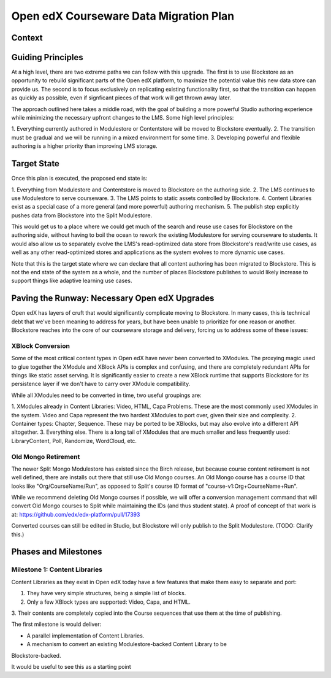 =======================================
Open edX Courseware Data Migration Plan
=======================================

-------
Context
-------




------------------
Guiding Principles
------------------

At a high level, there are two extreme paths we can follow with this upgrade.
The first is to use Blockstore as an opportunity to rebuild significant parts of
the Open edX platform, to maximize the potential value this new data store can
provide us. The second is to focus exclusively on replicating existing
functionality first, so that the transition can happen as quickly as possible,
even if signficant pieces of that work will get thrown away later.

The approach outlined here takes a middle road, with the goal of building a more
powerful Studio authoring experience while minimizing the necessary upfront
changes to the LMS. Some high level principles:

1. Everything currently authored in Modulestore or Contentstore will be moved to
Blockstore eventually.
2. The transition must be gradual and we will be running in a mixed environment
for some time.
3. Developing powerful and flexible authoring is a higher priority than
improving LMS storage.

------------
Target State
------------

Once this plan is executed, the proposed end state is:

1. Everything from Modulestore and Contentstore is moved to Blockstore on the
authoring side.
2. The LMS continues to use Modulestore to serve courseware.
3. The LMS points to static assets controlled by Blockstore.
4. Content Libraries exist as a special case of a more general (and more
powerful) authoring mechanism.
5. The publish step explicitly pushes data from Blockstore into the Split
Modulestore.

This would get us to a place where we could get much of the search and reuse
use cases for Blockstore on the authoring side, without having to boil the
ocean to rework the existing Modulestore for serving courseware to students.
It would also allow us to separately evolve the LMS's read-optimized data store
from Blockstore's read/write use cases, as well as any other read-optimized
stores and applications as the system evolves to more dynamic use cases.

Note that this is the target state where we can declare that all content
authoring has been migrated to Blockstore. This is not the end state of the
system as a whole, and the number of places Blockstore publishes to would likely
increase to support things like adaptive learning use cases.

----------------------------------------------
Paving the Runway: Necessary Open edX Upgrades
----------------------------------------------

Open edX has layers of cruft that would significantly complicate moving to
Blockstore. In many cases, this is technical debt that we've been meaning to
address for years, but have been unable to prioritize for one reason or another.
Blockstore reaches into the core of our courseware storage and delivery, forcing
us to address some of these issues:

XBlock Conversion
=================

Some of the most critical content types in Open edX have never been converted to
XModules. The proxying magic used to glue together the XModule and XBlock APIs
is complex and confusing, and there are completely redundant APIs for things
like static asset serving. It is significantly easier to create a new XBlock
runtime that supports Blockstore for its persistence layer if we don't have to
carry over XModule compatibility.

While all XModules need to be converted in time, two useful groupings are:

1. XModules already in Content Libraries: Video, HTML, Capa Problems. These are
the most commonly used XModules in the system. Video and Capa represent the two
hardest XModules to port over, given their size and complexity.
2. Container types: Chapter, Sequence. These may be ported to be XBlocks, but
may also evolve into a different API altogether.
3. Everything else. There is a long tail of XModules that are much smaller and
less frequently used: LibraryContent, Poll, Randomize, WordCloud, etc.


Old Mongo Retirement
====================

The newer Split Mongo Modulestore has existed since the Birch release, but
because course content retirement is not well defined, there are installs out
there that still use Old Mongo courses. An Old Mongo course has a course ID that
looks like "Org/CourseName/Run", as opposed to Split's course ID format of
"course-v1:Org+CourseName+Run".

While we recommend deleting Old Mongo courses if possible, we will offer a
conversion management command that will convert Old Mongo courses to Split while
maintaining the IDs (and thus student state). A proof of concept of that work is
at: https://github.com/edx/edx-platform/pull/17393

Converted courses can still be edited in Studio, but Blockstore will only
publish to the Split Modulestore. (TODO: Clarify this.)


---------------------
Phases and Milestones
---------------------


Milestone 1: Content Libraries
==============================

Content Libraries as they exist in Open edX today have a few features that make
them easy to separate and port:

1. They have very simple structures, being a simple list of blocks.
2. Only a few XBlock types are supported: Video, Capa, and HTML.
3. Their contents are completely copied into the Course sequences that use them
at the time of publishing.

The first milestone is would deliver:

* A parallel implementation of Content Libraries.
* A mechanism to convert an existing Modulestore-backed Content Library to be
Blockstore-backed.

It would be useful to see this as a starting point


